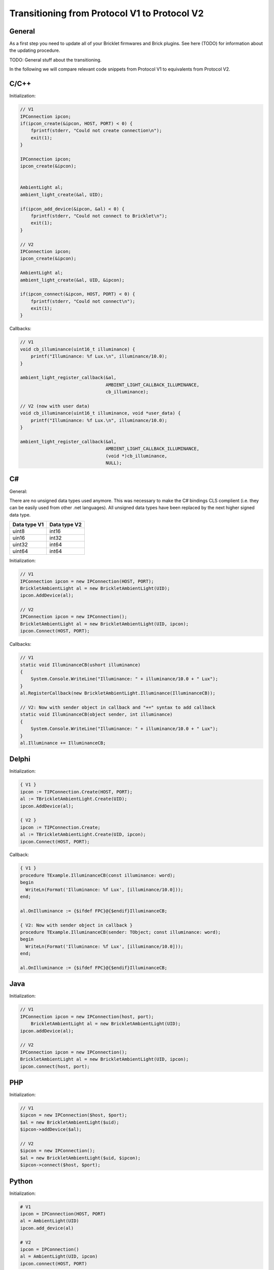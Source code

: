 .. _transition_1to2:

Transitioning from Protocol V1 to Protocol V2
=============================================

General
-------

As a first step you need to update all of your Bricklet firmwares and
Brick plugins. See here (TODO) for information about the updating procedure.

TODO: General stuff about the transitioning.

In the following we will compare relevant code snippets from Protocol V1
to equivalents from Protocol V2.


C/C++
-----

Initialization:

.. code-block:: c

    // V1
    IPConnection ipcon;
    if(ipcon_create(&ipcon, HOST, PORT) < 0) {
        fprintf(stderr, "Could not create connection\n");
        exit(1);
    }

    IPConnection ipcon;
    ipcon_create(&ipcon);


    AmbientLight al;
    ambient_light_create(&al, UID); 

    if(ipcon_add_device(&ipcon, &al) < 0) {
        fprintf(stderr, "Could not connect to Bricklet\n");
        exit(1);
    }

    // V2
    IPConnection ipcon;
    ipcon_create(&ipcon);

    AmbientLight al;
    ambient_light_create(&al, UID, &ipcon); 

    if(ipcon_connect(&ipcon, HOST, PORT) < 0) {
        fprintf(stderr, "Could not connect\n");
        exit(1);
    }

Callbacks:

.. code-block:: c

    // V1
    void cb_illuminance(uint16_t illuminance) {
        printf("Illuminance: %f Lux.\n", illuminance/10.0);
    }

    ambient_light_register_callback(&al,
                                    AMBIENT_LIGHT_CALLBACK_ILLUMINANCE, 
                                    cb_illuminance);

    // V2 (now with user data)
    void cb_illuminance(uint16_t illuminance, void *user_data) {
        printf("Illuminance: %f Lux.\n", illuminance/10.0);
    }

    ambient_light_register_callback(&al,
                                    AMBIENT_LIGHT_CALLBACK_ILLUMINANCE,
                                    (void *)cb_illuminance,
                                    NULL);

C#
--

General:

There are no unsigned data types used anymore. This was necessary to make
the C# bindings CLS complient (i.e. they can be easily used from other 
.net languages). All unsigned data types have been replaced by the next
higher signed data type.

============  ============
Data type V1  Data type V2
============  ============
uint8         int16
uin16         int32
uint32        int64
uint64        int64
============  ============

Initialization:

.. code-block:: csharp

    // V1
    IPConnection ipcon = new IPConnection(HOST, PORT);    
    BrickletAmbientLight al = new BrickletAmbientLight(UID);    
    ipcon.AddDevice(al);

    // V2
    IPConnection ipcon = new IPConnection();
    BrickletAmbientLight al = new BrickletAmbientLight(UID, ipcon);
    ipcon.Connect(HOST, PORT);


Callbacks:

.. code-block:: csharp

    // V1
    static void IlluminanceCB(ushort illuminance)
    {
        System.Console.WriteLine("Illuminance: " + illuminance/10.0 + " Lux");
    }
    al.RegisterCallback(new BrickletAmbientLight.Illuminance(IlluminanceCB));

    // V2: Now with sender object in callback and "+=" syntax to add callback
    static void IlluminanceCB(object sender, int illuminance)
    {
        System.Console.WriteLine("Illuminance: " + illuminance/10.0 + " Lux");
    }
    al.Illuminance += IlluminanceCB;


Delphi
------

Initialization:

.. code-block:: delphi

  { V1 }
  ipcon := TIPConnection.Create(HOST, PORT);
  al := TBrickletAmbientLight.Create(UID);
  ipcon.AddDevice(al);

  { V2 }
  ipcon := TIPConnection.Create;
  al := TBrickletAmbientLight.Create(UID, ipcon);
  ipcon.Connect(HOST, PORT);


Callback:

.. code-block:: delphi

  { V1 }
  procedure TExample.IlluminanceCB(const illuminance: word);
  begin
    WriteLn(Format('Illuminance: %f Lux', [illuminance/10.0]));
  end;

  al.OnIlluminance := {$ifdef FPC}@{$endif}IlluminanceCB;

  { V2: Now with sender object in callback }
  procedure TExample.IlluminanceCB(sender: TObject; const illuminance: word);
  begin
    WriteLn(Format('Illuminance: %f Lux', [illuminance/10.0]));
  end;

  al.OnIlluminance := {$ifdef FPC}@{$endif}IlluminanceCB;


Java
----

Initialization:

.. code-block:: java

    // V1
    IPConnection ipcon = new IPConnection(host, port);
	BrickletAmbientLight al = new BrickletAmbientLight(UID);
    ipcon.addDevice(al);

    // V2
    IPConnection ipcon = new IPConnection();
    BrickletAmbientLight al = new BrickletAmbientLight(UID, ipcon);
    ipcon.connect(host, port);

PHP
---

Initialization:

.. code-block:: php

    // V1
    $ipcon = new IPConnection($host, $port);
    $al = new BrickletAmbientLight($uid);
    $ipcon->addDevice($al);

    // V2
    $ipcon = new IPConnection();
    $al = new BrickletAmbientLight($uid, $ipcon);
    $ipcon->connect($host, $port);


Python
------

Initialization:

.. code-block:: python

    # V1
    ipcon = IPConnection(HOST, PORT)
    al = AmbientLight(UID)
    ipcon.add_device(al)

    # V2
    ipcon = IPConnection()
    al = AmbientLight(UID, ipcon)
    ipcon.connect(HOST, PORT)


Ruby
----

Initialization:

.. code-block:: ruby

    # V1
    ipcon = IPConnection.new HOST, PORT
    al = BrickletAmbientLight.new UID
    ipcon.add_device al

    # V2
    ipcon = IPConnection.new
    al = BrickletAmbientLight.new UID, ipcon
    ipcon.connect HOST, PORT
